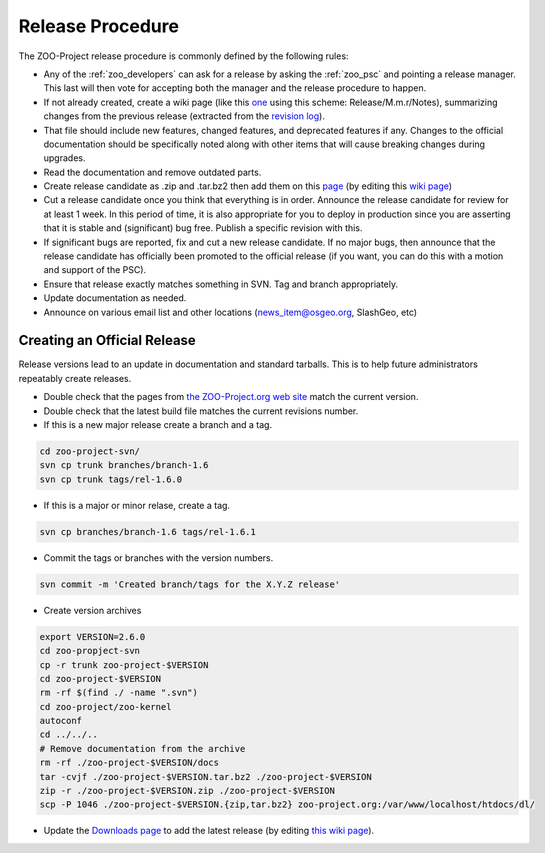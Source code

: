 .. _contribute_release:

Release Procedure
=================

The ZOO-Project release procedure is commonly defined by the following
rules:

* Any of the :ref:`zoo_developers` can ask for a release by asking the
  :ref:`zoo_psc` and pointing a release manager. This last will then
  vote for accepting both the manager and the release procedure to
  happen.
* If not already created, create  a wiki page (like this `one
  <http://zoo-project.org/trac/wiki/Release/1.3.0/Notes>`_ using this
  scheme: Release/M.m.r/Notes), summarizing changes from the previous
  release (extracted from the `revision log
  <http://zoo-project.org/trac/browser/trunk/zoo-project/HISTORY.txt>`_).
* That file should include new features, changed features, and
  deprecated features if any. Changes to the official documentation
  should be specifically noted along with other items that will cause
  breaking changes during upgrades. 
* Read the documentation and remove outdated parts.
* Create release candidate as .zip and .tar.bz2  then add them on this
  `page <http://zoo-project.org/site/Downloads>`_ (by editing this
  `wiki page <http://zoo-project.org/trac/wiki/Download>`_)
* Cut a release candidate once you think that everything is in
  order. Announce the release candidate for review for at least 1
  week. In this period of time, it is also appropriate for you to
  deploy in production since you are asserting that it is stable and
  (significant) bug free. Publish a specific revision with this.
* If significant bugs are reported, fix and cut a new release
  candidate. If no major bugs, then announce that the release
  candidate has officially been promoted to the official release (if
  you want, you can do this with a motion and support of the PSC).
* Ensure that release exactly matches something in SVN. Tag and branch
  appropriately.
* Update documentation as needed.
* Announce on various email list and other locations
  (news_item@osgeo.org, SlashGeo, etc)

Creating an Official Release
----------------------------

Release versions lead to an update in documentation and standard tarballs. This is to help future administrators repeatably create releases.

* Double check that the pages from `the ZOO-Project.org web site <http://zoo-project.org/>`_ match the current version.
* Double check that the latest build file matches the current revisions number.
* If this is a new major release create a branch and a tag.

.. code::

    cd zoo-project-svn/
    svn cp trunk branches/branch-1.6
    svn cp trunk tags/rel-1.6.0

* If this is a major or minor relase, create a tag.

.. code::

    svn cp branches/branch-1.6 tags/rel-1.6.1

* Commit the tags or branches with the version numbers.

.. code::

    svn commit -m 'Created branch/tags for the X.Y.Z release'

* Create version archives

.. code::

    export VERSION=2.6.0
    cd zoo-propject-svn
    cp -r trunk zoo-project-$VERSION
    cd zoo-project-$VERSION
    rm -rf $(find ./ -name ".svn") 
    cd zoo-project/zoo-kernel
    autoconf
    cd ../../..
    # Remove documentation from the archive
    rm -rf ./zoo-project-$VERSION/docs
    tar -cvjf ./zoo-project-$VERSION.tar.bz2 ./zoo-project-$VERSION
    zip -r ./zoo-project-$VERSION.zip ./zoo-project-$VERSION
    scp -P 1046 ./zoo-project-$VERSION.{zip,tar.bz2} zoo-project.org:/var/www/localhost/htdocs/dl/

* Update the `Downloads page <http://zoo-project.org/site/Downloads>`_ to add the latest release (by editing `this wiki page <http://zoo-project.org/trac/wiki/Downloads>`_).
